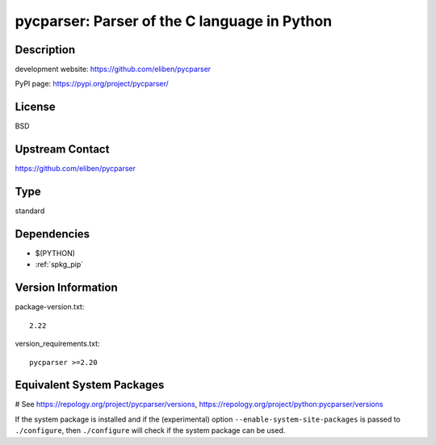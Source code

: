 .. _spkg_pycparser:

pycparser: Parser of the C language in Python
=============================================

Description
-----------

development website: https://github.com/eliben/pycparser

PyPI page: https://pypi.org/project/pycparser/

License
-------

BSD

Upstream Contact
----------------

https://github.com/eliben/pycparser


Type
----

standard


Dependencies
------------

- $(PYTHON)
- :ref:`spkg_pip`

Version Information
-------------------

package-version.txt::

    2.22

version_requirements.txt::

    pycparser >=2.20

Equivalent System Packages
--------------------------

.. tab:: conda-forge:

   .. CODE-BLOCK:: bash

       $ conda install pycparser

.. tab:: Fedora/Redhat/CentOS:

   .. CODE-BLOCK:: bash

       $ sudo dnf install python3-pycparser

.. tab:: Gentoo Linux:

   .. CODE-BLOCK:: bash

       $ sudo emerge dev-python/pycparser

.. tab:: MacPorts:

   .. CODE-BLOCK:: bash

       $ sudo port install py-pycparser

.. tab:: openSUSE:

   .. CODE-BLOCK:: bash

       $ sudo zypper install python3\$\{PYTHON_MINOR\}-pycparser

.. tab:: Void Linux:

   .. CODE-BLOCK:: bash

       $ sudo xbps-install python3-pycparser

# See https://repology.org/project/pycparser/versions, https://repology.org/project/python:pycparser/versions

If the system package is installed and if the (experimental) option
``--enable-system-site-packages`` is passed to ``./configure``, then ``./configure`` will check if the system package can be used.
